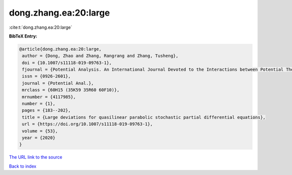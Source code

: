 dong.zhang.ea:20:large
======================

:cite:t:`dong.zhang.ea:20:large`

**BibTeX Entry:**

.. code-block:: bibtex

   @article{dong.zhang.ea:20:large,
    author = {Dong, Zhao and Zhang, Rangrang and Zhang, Tusheng},
    doi = {10.1007/s11118-019-09763-1},
    fjournal = {Potential Analysis. An International Journal Devoted to the Interactions between Potential Theory, Probability Theory, Geometry and Functional Analysis},
    issn = {0926-2601},
    journal = {Potential Anal.},
    mrclass = {60H15 (35K59 35R60 60F10)},
    mrnumber = {4117985},
    number = {1},
    pages = {183--202},
    title = {Large deviations for quasilinear parabolic stochastic partial differential equations},
    url = {https://doi.org/10.1007/s11118-019-09763-1},
    volume = {53},
    year = {2020}
   }
`The URL link to the source <ttps://doi.org/10.1007/s11118-019-09763-1}>`_


`Back to index <../By-Cite-Keys.html>`_
